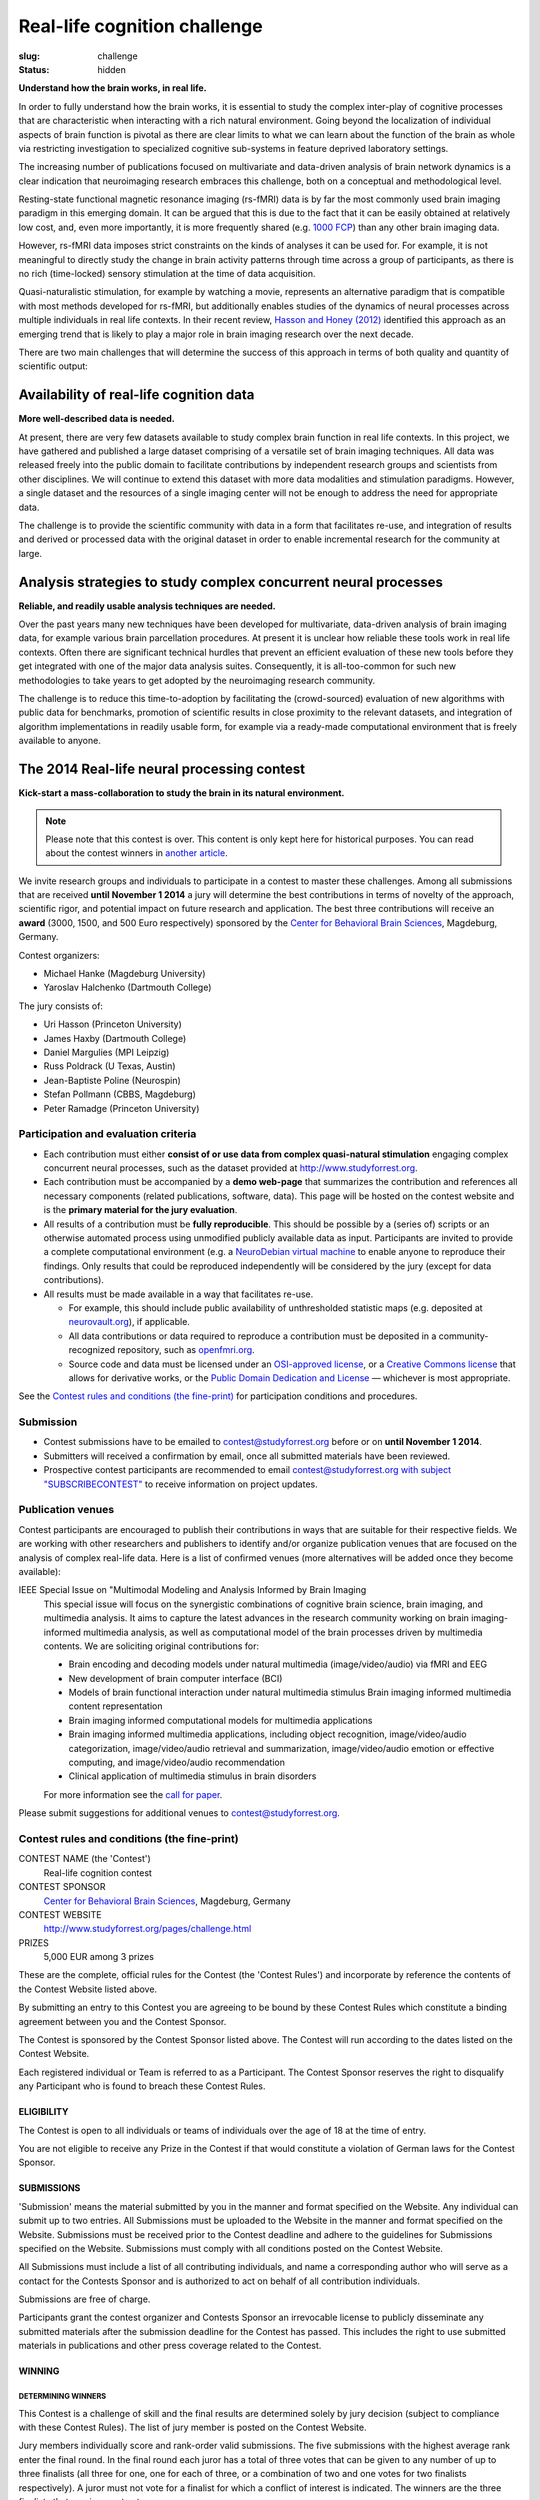Real-life cognition challenge
*****************************
:slug: challenge
:status: hidden

**Understand how the brain works, in real life.**

In order to fully understand how the brain works, it is essential to study
the complex inter-play of cognitive processes that are characteristic when
interacting with a rich natural environment. Going beyond the localization
of individual aspects of brain function is pivotal as there are clear
limits to what we can learn about the function of the brain as whole via
restricting investigation to specialized cognitive sub-systems in feature
deprived laboratory settings.

The increasing number of publications focused on multivariate and
data-driven analysis of brain network dynamics is a clear indication that
neuroimaging research embraces this challenge, both on a conceptual and
methodological level.

Resting-state functional magnetic resonance imaging (rs-fMRI) data is by far
the most commonly used brain imaging paradigm in this emerging domain.  It can
be argued that this is due to the fact that it can be easily obtained at
relatively low cost, and, even more importantly, it is more frequently shared
(e.g. `1000 FCP <http://fcon_1000.projects.nitrc.org/>`_) than any other brain
imaging data.

However, rs-fMRI data imposes strict constraints on the kinds of analyses
it can be used for. For example, it is not meaningful to directly study the
change in brain activity patterns through time across a group of
participants, as there is no rich (time-locked) sensory stimulation at the
time of data acquisition.

Quasi-naturalistic stimulation, for example by watching a movie, represents an
alternative paradigm that is compatible with most methods developed for
rs-fMRI, but additionally enables studies of the dynamics of neural processes
across multiple individuals in real life contexts. In their recent review,
`Hasson and Honey (2012)
<http://hlab.princeton.edu/Papers/hasson_honey_neuroimage_2012.pdf>`_
identified this approach as an emerging trend that is likely to play a major
role in brain imaging research over the next decade.

There are two main challenges that will determine the success of this
approach in terms of both quality and quantity of scientific output:


Availability of real-life cognition data
========================================
**More well-described data is needed.**

At present, there are very few datasets available to study complex brain
function in real life contexts. In this project, we have gathered and
published a large dataset comprising of a versatile set of brain imaging
techniques. All data was released freely into the public domain to
facilitate contributions by independent research groups and scientists from
other disciplines. We will continue to extend this dataset with more data
modalities and stimulation paradigms. However, a single dataset and the
resources of a single imaging center will not be enough to address the need
for appropriate data.

The challenge is to provide the scientific community with data in a form
that facilitates re-use, and integration of results and derived or
processed data with the original dataset in order to enable incremental
research for the community at large.

Analysis strategies to study complex concurrent neural processes
================================================================
**Reliable, and readily usable analysis techniques are needed.**

Over the past years many new techniques have been developed for
multivariate, data-driven analysis of brain imaging data, for example
various brain parcellation procedures. At present it is
unclear how reliable these tools work in real life contexts. Often there
are significant technical hurdles that prevent an efficient evaluation of
these new tools before they get integrated with one of the major data
analysis suites.  Consequently, it is all-too-common for such new
methodologies to take years to get adopted by the neuroimaging research
community.

The challenge is to reduce this time-to-adoption by facilitating the
(crowd-sourced) evaluation of new algorithms with public data for
benchmarks, promotion of scientific results in close proximity to the
relevant datasets, and integration of algorithm implementations in readily
usable form, for example via a ready-made computational environment that is
freely available to anyone.

The 2014 Real-life neural processing contest
============================================
**Kick-start a mass-collaboration to study the brain in its
natural environment.**

.. note::

  Please note that this contest is over. This content is only kept here
  for historical purposes. You can read about the contest winners
  in `another article <{filename}/Articles/reallifecognition_contest_results.rst>`_.


We invite research groups and individuals to participate in a contest to master
these challenges. Among all submissions that are received **until November 1
2014** a jury will determine the best contributions in terms of novelty of the
approach, scientific rigor, and potential impact on future research and
application. The best three contributions will receive an **award** (3000,
1500, and 500 Euro respectively) sponsored by the `Center for Behavioral Brain
Sciences <http://www.cbbs.eu>`_, Magdeburg, Germany.

Contest organizers:

* Michael Hanke (Magdeburg University)
* Yaroslav Halchenko (Dartmouth College)

The jury consists of:

* Uri Hasson (Princeton University)
* James Haxby (Dartmouth College)
* Daniel Margulies (MPI Leipzig)
* Russ Poldrack (U Texas, Austin)
* Jean-Baptiste Poline (Neurospin)
* Stefan Pollmann (CBBS, Magdeburg)
* Peter Ramadge (Princeton University)


Participation and evaluation criteria
-------------------------------------

* Each contribution must either **consist of or use data from complex
  quasi-natural stimulation** engaging complex concurrent neural processes,
  such as the dataset provided at http://www.studyforrest.org.
* Each contribution must be accompanied by a **demo web-page** that
  summarizes the contribution and references all necessary components
  (related publications, software, data). This page will be hosted on the contest
  website and is the **primary material for the jury evaluation**.
* All results of a contribution must be **fully reproducible**. This should
  be possible by a (series of) scripts or an otherwise automated process
  using unmodified publicly available data as input. Participants are
  invited to provide a complete computational environment (e.g. a
  `NeuroDebian virtual machine <http://neuro.debian.net/vm.html>`_ to enable
  anyone to reproduce their findings.
  Only results that could be reproduced independently will be considered
  by the jury (except for data contributions).
* All results must be made available in a way that facilitates re-use.

  - For example, this should include public availability of unthresholded
    statistic maps (e.g. deposited at `neurovault.org <http://neurovault.org>`_), if applicable.
  - All data contributions or data required to reproduce a
    contribution must be deposited in a community-recognized repository,
    such as `openfmri.org <http://www.openfmri.org>`_.
  - Source code and data must be licensed under an
    `OSI-approved license <http://opensource.org/licenses>`_, or a
    `Creative Commons license <http://creativecommons.org/choose>`_
    that allows for derivative works, or the `Public Domain Dedication and
    License <http://opendatacommons.org/licenses/pddl/summary>`_
    |---| whichever is most appropriate.

.. Positive independent peer-review of results will be considered by the
  jury. This peer-review can be documented by acceptance of a corresponding
  publication in a peer-reviewed journal, or by public post-publication peer
  review.

See the `Contest rules and conditions (the fine-print)`_ for participation conditions and
procedures.

Submission
----------
* Contest submissions have to be emailed to
  `contest@studyforrest.org <mailto:contest@studyforrest.org>`_ before or on
  **until November 1 2014**.
* Submitters will received a confirmation by email, once all submitted
  materials have been reviewed.
* Prospective contest participants are recommended to email
  `contest@studyforrest.org with subject "SUBSCRIBECONTEST"
  <mailto:contest@studyforrest.org?subject=SUBSCRIBECONTEST>`_
  to receive information on project updates.

Publication venues
------------------

Contest participants are encouraged to publish their contributions in
ways that are suitable for their respective fields. We are working with
other researchers and publishers to identify and/or organize publication
venues that are focused on the analysis of complex real-life data. Here is
a list of confirmed venues (more alternatives will be added once they become
available):

IEEE Special Issue on "Multimodal Modeling and Analysis Informed by Brain Imaging
  This special issue will focus on the synergistic combinations of
  cognitive brain science, brain imaging, and multimedia analysis. It
  aims to capture the latest advances in the research community working
  on brain imaging-informed multimedia analysis, as well as computational
  model of the brain processes driven by multimedia contents.
  We are soliciting original contributions for:

  * Brain encoding and decoding models under natural multimedia
    (image/video/audio) via fMRI and EEG
  * New development of brain computer interface (BCI)
  * Models of brain functional interaction under natural multimedia
    stimulus Brain imaging informed multimedia content representation
  * Brain imaging informed computational models for multimedia
    applications
  * Brain imaging informed multimedia applications, including object
    recognition, image/video/audio categorization, image/video/audio
    retrieval and summarization, image/video/audio emotion or effective
    computing, and image/video/audio recommendation
  * Clinical application of multimedia stimulus in brain disorders

  For more information see the `call for paper
  <http://caid.cs.uga.edu/?name=article_info&xid=2480391402423658454>`_.

Please submit suggestions for additional venues to
`contest@studyforrest.org`_.

Contest rules and conditions (the fine-print)
---------------------------------------------

CONTEST NAME (the 'Contest')
  Real-life cognition contest
CONTEST SPONSOR
  `Center for Behavioral Brain Sciences <http://www.cbbs.eu>`_,
  Magdeburg, Germany
CONTEST WEBSITE
  http://www.studyforrest.org/pages/challenge.html
PRIZES
  5,000 EUR among 3 prizes

These are the complete, official rules for the Contest (the 'Contest
Rules') and incorporate by reference the contents of the Contest Website
listed above.

By submitting an entry to this Contest you are agreeing to be bound by
these Contest Rules which constitute a binding agreement between you and
the Contest Sponsor.

The Contest is sponsored by the Contest Sponsor listed above. The
Contest will run according to the dates listed on the Contest Website.

Each registered individual or Team is referred to as a Participant. The
Contest Sponsor reserves the right to disqualify any Participant who is
found to breach these Contest Rules.

ELIGIBILITY
~~~~~~~~~~~
The Contest is open to all individuals or teams of individuals over the age
of 18 at the time of entry.

You are not eligible to receive any Prize in the Contest if that would
constitute a violation of German laws for the Contest Sponsor.

SUBMISSIONS
~~~~~~~~~~~
'Submission' means the material submitted by you in the manner and format
specified on the Website. Any individual can submit up to two entries.  All
Submissions must be uploaded to the Website in the manner and format specified
on the Website. Submissions must be received prior to the Contest deadline
and adhere to the guidelines for Submissions specified on the Website.
Submissions must comply with all conditions posted on the Contest Website.

All Submissions must include a list of all contributing individuals, and name a
corresponding author who will serve as a contact for the Contests Sponsor
and is authorized to act on behalf of all contribution individuals.

Submissions are free of charge.

Participants grant the contest organizer and Contests Sponsor an
irrevocable license to publicly disseminate any submitted materials after the
submission deadline for the Contest has passed. This includes the right to
use submitted materials in publications and other press coverage related to the
Contest.

WINNING
~~~~~~~
DETERMINING WINNERS
^^^^^^^^^^^^^^^^^^^
This Contest is a challenge of skill and the final results are determined
solely by jury decision (subject to compliance with these Contest Rules).
The list of jury member is posted on the Contest Website.

Jury members individually score and rank-order valid submissions. The five
submissions with the highest average rank enter the final round.  In the final
round each juror has a total of three votes that can be given to any number of
up to three finalists (all three for one, one for each of three, or a
combination of two and one votes for two finalists respectively). A juror
must not vote for a finalist for which a conflict of interest is indicated.
The winners are the three finalists that receive most votes.

Prize awards are subject to verification of eligibility and compliance with
these Contest Rules. All decisions of the Contest Sponsor and judges
will be final and binding on all matters relating to this Contest.  All
further liability is excluded, there is no recourse to the courts. Contest
Sponsor reserves the right to examine the Submission and any associated code or
documentation for compliance with these Contest Rules.  In the event that
the Submission demonstrates a breach of these Contest Rules, Contest
Sponsor may at its discretion take either of the following actions:

* disqualify your Submission(s); or
* require that you remediate within one week all issues identified in your
  Submission(s) (including, without limitation, the resolution of license
  conflicts, the fulfillment of all obligations required by software licenses,
  and the removal of any software that violates the software restrictions).

RESOLVING TIES
^^^^^^^^^^^^^^
A tie between two or more valid and identically ranked submissions will be
resolved in favour of the tied submission that was submitted first.

RECEIVING PRIZES
^^^^^^^^^^^^^^^^
After verification of eligibility, each Prize winner will receive the prize in
the form of a bank transfer to an account identified by the corresponding
author. Allow 30 days from final confirmation for Prize delivery.

Prize winners are responsible for any taxes, fees or other liability resulting
from their receipt of a Prize.

Prize winners will be announced on the Contest Website.

WARRANTIES AND OBLIGATIONS
~~~~~~~~~~~~~~~~~~~~~~~~~~
By participating, you agree that (a) all information you provided is complete,
correct and accurate and (b) your registration may be rejected or terminated
and all Entries submitted by you and/or your Team may be disqualified if any of
the information is (or Contest Sponsor has reasonable grounds to believe it
is) incomplete, incorrect or inaccurate.  All information is
deemed collected in Germany. Participants agree that collected information
is stored electronically.

Participation is subject to all federal, state and local laws and regulations.
Void where prohibited or restricted by law. You are responsible for checking
applicable laws and regulations in your jurisdiction before participating in
the Contest to make sure that your participation is legal. You are
responsible for all taxes and reporting related to any award that you may
receive as part of the Contest. You are responsible for abiding by your
employer's policies regarding participation in the Contest. Contest
Sponsor disclaims any and all liability or responsibility for disputes arising
between you and your employer related to this Contest.

Each Participant is solely responsible for all equipment, including but not
necessarily limited to a computer and internet connection necessary to access
the Website and to develop and upload any Submission, and any telephone, data,
hosting or other service fees associated with such access, as well as all costs
incurred by or behalf of the Entrant in participating in the Contest.

By entering a Submission, you represent and warrant that all information you
enter on the Website is true and complete to the best of your knowledge, that
you have the right and authority to make the Submission (including any
underlying code) on your own behalf or on behalf of the persons and entities
that you specify within the Submission, and that your Submission:

* is your own original work, or is used by permission, in which case full
  and proper credit and identify is given and the third party contributions
  are clearly identified within your Submission;
* does not contain confidential information or trade secrets and is not
  the subject of a registered patent or pending patent application;
* does not violate or infringe upon the patent rights, industrial design
  rights, copyrights, trademarks, rights of privacy, publicity or other
  intellectual property or other rights of any person or entity;
* does not contain malicious code, such as viruses, timebombs,
  cancelbots, worms, Trojan horses or other potentially harmful programs or
  other material or information;
* does not and will not violate any applicable law, statute, ordinance,
  rule or regulation;
* does not trigger any reporting or royalty obligation to any third
  party; and

Any breach of any of these warranties will result in the corresponding
Submission being invalid.

LIMITATION OF LIABILITY
~~~~~~~~~~~~~~~~~~~~~~~
By participating in the Contest, each Participant agrees to release,
indemnify and hold harmless Contest Sponsor, and organizers as applicable,
and each of their respective agents, representatives, officers, directors,
and employees from and against any injuries, losses, damages,
claims, actions and any liability of any kind resulting from or arising out of
your participation in or association with the Contest. Contest Sponsor
is not responsible for any miscommunications such as technical failures related
to computer, telephone, cable, and unavailable network or server connections,
related technical failures, or other failures related to hardware, software or
virus, or incomplete, late or misdirected Submissions. Contest Sponsor
reserves the right to cancel, modify or suspend the Contest should any
computer virus, bug or other technical difficulty or other causes beyond the
control of Contest Sponsor corrupt the administration, security or proper
play of the Contest, and to determine winners from among Submission not
affected by the corruption, if any, in its sole discretion.

The Contest Sponsor nor the organizers are responsible for (a) late, lost,
stolen, damaged, garbled, incomplete, incorrect or misdirected Entries or other
communications, (b) errors, omissions, interruptions, deletions, defects, or
delays in operations or transmission of information, in each case whether
arising by way of technical or other failures or malfunctions of computer
hardware, software, communications devices, or transmission lines, or (c) data
corruption, theft, destruction, unauthorized access to or alteration of
Submission materials, loss or otherwise. Neither Contest Sponsor nor
organizers are responsible for electronic communications or emails which are
undeliverable as a result of any form of active or passive filtering of any
kind, or insufficient space in any email account to receive email messages.
Contest Sponsor disclaims any liability for damage to any computer system
resulting from participation in, or accessing or downloading information in
connection with, the Contest.

RESERVATION OF RIGHTS
~~~~~~~~~~~~~~~~~~~~~
Contest Sponsor reserves the right to modify, remove or add Data to the
Website, or make necessary changes to the Contest rules at any time.
Changes will be communicated on the Contests Website and subscribed
participants will be notified via email. Changes will be communicated in a way
and at a point in time that does not comprimise the fairness of the
competition.  NEITHER ORGANIZERS NOR COMPETITION SPONSOR ARE RESPONSIBLE FOR
ANY FAILURE OF A PARTICIPANT TO RECEIVE DATA CHANGES.

SEVERABILITY
~~~~~~~~~~~~
The invalidity or unenforceability of any provision of these Contest Rules
shall not affect the validity or enforceability of any other provision. In the
event that any provision is determined to be invalid or otherwise unenforceable
or illegal, these Contest Rules shall otherwise remain in effect and be
construed in accordance with their terms as if the invalid or illegal provision
was not contained herein.

LAW
~~~
You agree that these terms and the relationship between you and Contest
Sponsor shall be subject to the laws of the Federal Republic of Germany.
The place of performance shall be Magdeburg, Germany.

.. |---| unicode:: U+02014 .. em dash

